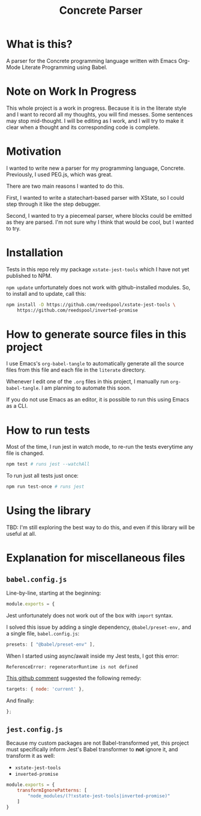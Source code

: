 #+TITLE: Concrete Parser

* What is this?

A parser for the Concrete programming language written with Emacs Org-Mode Literate Programming using Babel.

* Note on Work In Progress
This whole project is a work in progress. Because it is in the literate style and I want to record all my thoughts, you will find messes. Some sentences may stop mid-thought. I will be editing as I work, and I will try to make it clear when a thought and its corresponding code is complete.

* Motivation

I wanted to write new a parser for my programming language, Concrete. Previously, I used PEG.js, which was great.

There are two main reasons I wanted to do this.

First, I wanted to write a statechart-based parser with XState, so I could step through it like the step debugger.

Second, I wanted to try a piecemeal parser, where blocks could be emitted as they are parsed. I'm not sure why I think that would be cool, but I wanted to try.

* Installation

Tests in this repo rely my package =xstate-jest-tools= which I have not yet published to NPM.

=npm update= unfortunately does not work with github-installed modules. So, to install and to update, call this:

#+begin_src sh :tangle no :results silent raw
npm install -D https://github.com/reedspool/xstate-jest-tools \
    https://github.com/reedspool/inverted-promise
#+end_src

* How to generate source files in this project

I use Emacs's =org-babel-tangle= to automatically generate all the source files from this file and each file in the =literate= directory.

Whenever I edit one of the =.org= files in this project, I manually run =org-babel-tangle=. I am planning to automate this soon.

If you do not use Emacs as an editor, it is possible to run this using Emacs as a CLI.

* How to run tests

Most of the time, I run jest in watch mode, to re-run the tests everytime any file is changed.

#+begin_src sh
npm test # runs jest --watchAll
#+end_src

To run just all tests just once:

#+begin_src sh
npm run test-once # runs jest
#+end_src

* Using the library

TBD: I'm still exploring the best way to do this, and even if this library will be useful at all.
* Explanation for miscellaneous files
** =babel.config.js=
:PROPERTIES:
:header-args: :comments both :tangle babel.config.js
:END:

Line-by-line, starting at the beginning:

#+begin_src js
module.exports = {
#+end_src

Jest unfortunately does not work out of the box with =import= syntax.

I solved this issue by adding a single dependency, =@babel/preset-env,= and a single file, =babel.config.js=:

#+begin_src js
    presets: [ "@babel/preset-env" ],
#+end_src

When I started using async/await inside my Jest tests, I got this error:

=ReferenceError: regeneratorRuntime is not defined=

[[https://github.com/facebook/jest/issues/3126#issuecomment-723998132][This github comment]] suggested the following remedy:

#+begin_src js
    targets: { node: 'current' },
#+end_src


And finally:

#+begin_src js
};
#+end_src

** =jest.config.js=
:PROPERTIES:
:header-args: :comments both :tangle jest.config.js
:END:

Because my custom packages are not Babel-transformed yet, this project must specifically inform Jest's Babel transformer to *not* ignore it, and transform it as well:

- =xstate-jest-tools=
- =inverted-promise=

#+begin_src js
module.exports = {
    transformIgnorePatterns: [
        "node_modules/(?!xstate-jest-tools|inverted-promise)"
    ]
}
#+end_src
